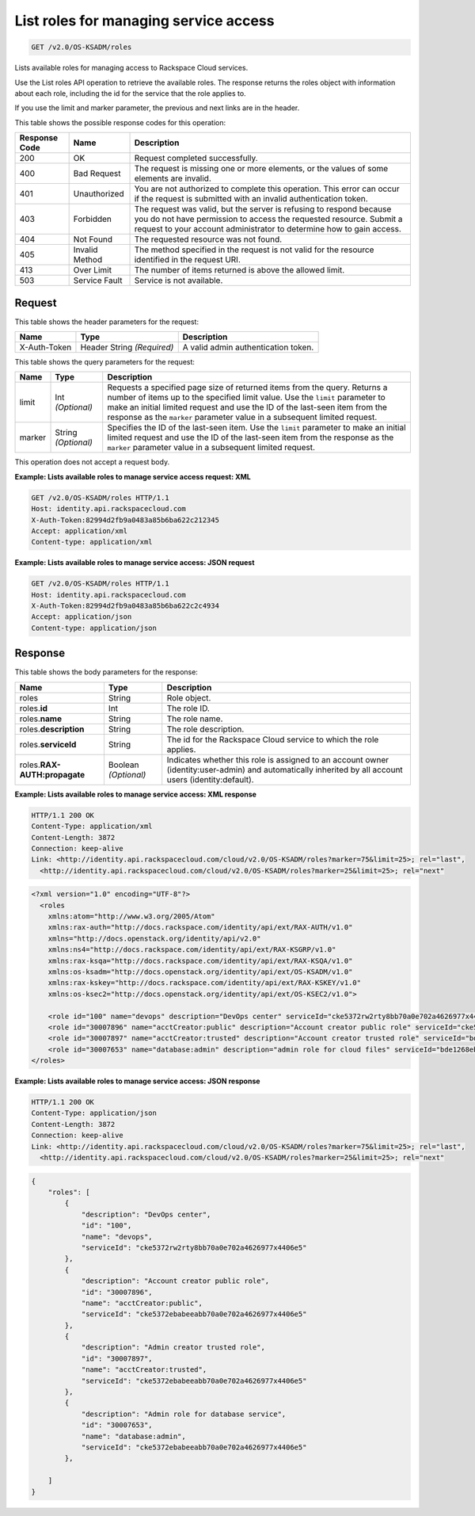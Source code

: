.. _get-lists-available-roles-to-manage-service-access-v2.0:

List roles for managing service access
~~~~~~~~~~~~~~~~~~~~~~~~~~~~~~~~~~~~~~

.. code::

    GET /v2.0/OS-KSADM/roles

Lists available roles for managing access to Rackspace Cloud services.

Use the List roles API operation to retrieve the available roles. The response
returns  the roles object with information about each role, including the id
for the service  that the role applies to.

If you use the limit and marker parameter, the previous and next links are in
the header.


This table shows the possible response codes for this operation:

+--------------------------+-------------------------+-------------------------+
|Response Code             |Name                     |Description              |
+==========================+=========================+=========================+
|200                       |OK                       |Request completed        |
|                          |                         |successfully.            |
+--------------------------+-------------------------+-------------------------+
|400                       |Bad Request              |The request is missing   |
|                          |                         |one or more elements, or |
|                          |                         |the values of some       |
|                          |                         |elements are invalid.    |
+--------------------------+-------------------------+-------------------------+
|401                       |Unauthorized             |You are not authorized   |
|                          |                         |to complete this         |
|                          |                         |operation. This error    |
|                          |                         |can occur if the request |
|                          |                         |is submitted with an     |
|                          |                         |invalid authentication   |
|                          |                         |token.                   |
+--------------------------+-------------------------+-------------------------+
|403                       |Forbidden                |The request was valid,   |
|                          |                         |but the server is        |
|                          |                         |refusing to respond      |
|                          |                         |because you do not have  |
|                          |                         |permission to access the |
|                          |                         |requested resource.      |
|                          |                         |Submit a request to your |
|                          |                         |account administrator to |
|                          |                         |determine how to gain    |
|                          |                         |access.                  |
+--------------------------+-------------------------+-------------------------+
|404                       |Not Found                |The requested resource   |
|                          |                         |was not found.           |
+--------------------------+-------------------------+-------------------------+
|405                       |Invalid Method           |The method specified in  |
|                          |                         |the request is not valid |
|                          |                         |for the resource         |
|                          |                         |identified in the        |
|                          |                         |request URI.             |
+--------------------------+-------------------------+-------------------------+
|413                       |Over Limit               |The number of items      |
|                          |                         |returned is above the    |
|                          |                         |allowed limit.           |
+--------------------------+-------------------------+-------------------------+
|503                       |Service Fault            |Service is not available.|
+--------------------------+-------------------------+-------------------------+


Request
-------

This table shows the header parameters for the request:

+--------------------------+-------------------------+-------------------------+
|Name                      |Type                     |Description              |
+==========================+=========================+=========================+
|X-Auth-Token              |Header                   |A valid admin            |
|                          |String *(Required)*      |authentication token.    |
+--------------------------+-------------------------+-------------------------+



This table shows the query parameters for the request:

+--------------------------+-------------------------+-------------------------+
|Name                      |Type                     |Description              |
+==========================+=========================+=========================+
|limit                     |Int *(Optional)*         |Requests a specified     |
|                          |                         |page size of returned    |
|                          |                         |items from the query.    |
|                          |                         |Returns a number of      |
|                          |                         |items up to the          |
|                          |                         |specified limit value.   |
|                          |                         |Use the ``limit``        |
|                          |                         |parameter to make an     |
|                          |                         |initial limited request  |
|                          |                         |and use the ID of the    |
|                          |                         |last-seen item from the  |
|                          |                         |response as the          |
|                          |                         |``marker`` parameter     |
|                          |                         |value in a subsequent    |
|                          |                         |limited request.         |
+--------------------------+-------------------------+-------------------------+
|marker                    |String *(Optional)*      |Specifies the ID of the  |
|                          |                         |last-seen item. Use the  |
|                          |                         |``limit`` parameter to   |
|                          |                         |make an initial limited  |
|                          |                         |request and use the ID   |
|                          |                         |of the last-seen item    |
|                          |                         |from the response as the |
|                          |                         |``marker`` parameter     |
|                          |                         |value in a subsequent    |
|                          |                         |limited request.         |
+--------------------------+-------------------------+-------------------------+


This operation does not accept a request body.


**Example:  Lists available roles to manage service access request: XML**

.. code::

   GET /v2.0/OS-KSADM/roles HTTP/1.1
   Host: identity.api.rackspacecloud.com
   X-Auth-Token:82994d2fb9a0483a85b6ba622c212345
   Accept: application/xml
   Content-type: application/xml


**Example:  Lists available roles to manage service access: JSON request**

.. code::

   GET /v2.0/OS-KSADM/roles HTTP/1.1
   Host: identity.api.rackspacecloud.com
   X-Auth-Token:82994d2fb9a0483a85b6ba622c2c4934
   Accept: application/json
   Content-type: application/json


Response
--------

This table shows the body parameters for the response:

+--------------------------+-------------------------+-------------------------+
|Name                      |Type                     |Description              |
+==========================+=========================+=========================+
|roles                     |String                   |Role object.             |
+--------------------------+-------------------------+-------------------------+
|roles.\ **id**            |Int                      |The role ID.             |
+--------------------------+-------------------------+-------------------------+
|roles.\ **name**          |String                   |The role name.           |
+--------------------------+-------------------------+-------------------------+
|roles.\ **description**   |String                   |The role description.    |
+--------------------------+-------------------------+-------------------------+
|roles.\ **serviceId**     |String                   |The id for the Rackspace |
|                          |                         |Cloud service to which   |
|                          |                         |the role applies.        |
+--------------------------+-------------------------+-------------------------+
|roles.\                   |Boolean *(Optional)*     |Indicates whether this   |
|**RAX-AUTH:propagate**    |                         |role is assigned to an   |
|                          |                         |account owner            |
|                          |                         |(identity:user-admin)    |
|                          |                         |and automatically        |
|                          |                         |inherited by all account |
|                          |                         |users (identity:default).|
+--------------------------+-------------------------+-------------------------+



**Example:  Lists available roles to manage service access: XML response**


.. code::

   HTTP/1.1 200 OK
   Content-Type: application/xml
   Content-Length: 3872
   Connection: keep-alive
   Link: <http://identity.api.rackspacecloud.com/cloud/v2.0/OS-KSADM/roles?marker=75&limit=25>; rel="last",
     <http://identity.api.rackspacecloud.com/cloud/v2.0/OS-KSADM/roles?marker=25&limit=25>; rel="next"


.. code::

   <?xml version="1.0" encoding="UTF-8"?>
     <roles
       xmlns:atom="http://www.w3.org/2005/Atom"
       xmlns:rax-auth="http://docs.rackspace.com/identity/api/ext/RAX-AUTH/v1.0"
       xmlns="http://docs.openstack.org/identity/api/v2.0"
       xmlns:ns4="http://docs.rackspace.com/identity/api/ext/RAX-KSGRP/v1.0"
       xmlns:rax-ksqa="http://docs.rackspace.com/identity/api/ext/RAX-KSQA/v1.0"
       xmlns:os-ksadm="http://docs.openstack.org/identity/api/ext/OS-KSADM/v1.0"
       xmlns:rax-kskey="http://docs.rackspace.com/identity/api/ext/RAX-KSKEY/v1.0"
       xmlns:os-ksec2="http://docs.openstack.org/identity/api/ext/OS-KSEC2/v1.0">

       <role id="100" name="devops" description="DevOps center" serviceId="cke5372rw2rty8bb70a0e702a4626977x4406e5" rax-auth:propagate="true"/>
       <role id="30007896" name="acctCreator:public" description="Account creator public role" serviceId="cke5372ebabeeabb70a0e702a4626977x4406e5" rax-auth:propagate="false"/>
       <role id="30007897" name="acctCreator:trusted" description="Account creator trusted role" serviceId="bde1268ebabeeabb70a0e702a4626977c331d5c4" rax-auth:propagate="false"/>
       <role id="30007653" name="database:admin" description="admin role for cloud files" serviceId="bde1268ebabeeabb70a0e702a4626977c331d5c4" rax-auth:propagate="false"/>
   </roles>


**Example:  Lists available roles to manage service access: JSON response**


.. code::

   HTTP/1.1 200 OK
   Content-Type: application/json
   Content-Length: 3872
   Connection: keep-alive
   Link: <http://identity.api.rackspacecloud.com/cloud/v2.0/OS-KSADM/roles?marker=75&limit=25>; rel="last",
     <http://identity.api.rackspacecloud.com/cloud/v2.0/OS-KSADM/roles?marker=25&limit=25>; rel="next"


.. code::

   {
       "roles": [
           {
               "description": "DevOps center",
               "id": "100",
               "name": "devops",
               "serviceId": "cke5372rw2rty8bb70a0e702a4626977x4406e5"
           },
           {
               "description": "Account creator public role",
               "id": "30007896",
               "name": "acctCreator:public",
               "serviceId": "cke5372ebabeeabb70a0e702a4626977x4406e5"
           },
           {
               "description": "Admin creator trusted role",
               "id": "30007897",
               "name": "acctCreator:trusted",
               "serviceId": "cke5372ebabeeabb70a0e702a4626977x4406e5"
           },
           {
               "description": "Admin role for database service",
               "id": "30007653",
               "name": "database:admin",
               "serviceId": "cke5372ebabeeabb70a0e702a4626977x4406e5"
           },

       ]
   }
